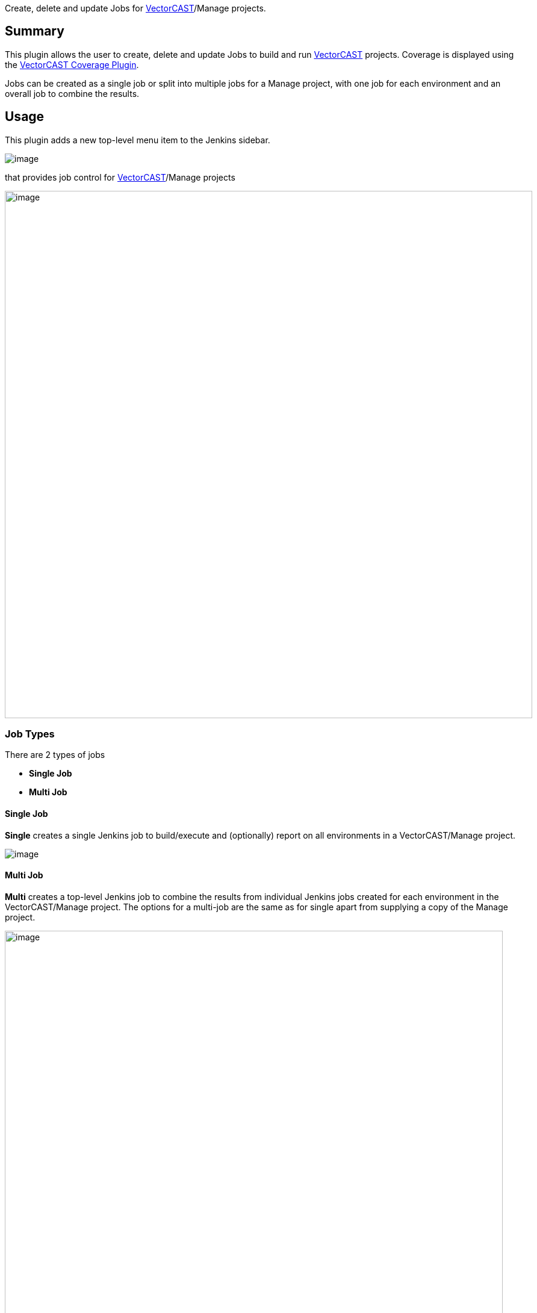 [.conf-macro .output-inline]#Create, delete and update Jobs for
http://www.vectorcast.com/[VectorCAST]/Manage projects.#

[[VectorCASTExecutionPlugin-Summary]]
== Summary

This plugin allows the user to create, delete and update Jobs to build
and run http://www.vectorcast.com/[VectorCAST] projects. Coverage is
displayed using the
https://wiki.jenkins-ci.org/display/JENKINS/VectorCAST+Coverage+Plugin[VectorCAST
Coverage Plugin].

Jobs can be created as a single job or split into multiple jobs for a
Manage project, with one job for each environment and an overall job to
combine the results.

[[VectorCASTExecutionPlugin-Usage]]
== Usage

This plugin adds a new top-level menu item to the Jenkins sidebar.

[.confluence-embedded-file-wrapper]#image:docs/images/vc_menu_in_sidebar.png[image]#

that provides job control for
http://www.vectorcast.com/[VectorCAST]/Manage projects

[.confluence-embedded-file-wrapper .confluence-embedded-manual-size]#image:docs/images/image2017-10-17_18:14:2.png[image,width=876]#

[[VectorCASTExecutionPlugin-JobTypes]]
=== Job Types

There are 2 types of jobs

* *Single Job*
* *Multi Job*

[[VectorCASTExecutionPlugin-SingleJob]]
==== Single Job

*Single* creates a single Jenkins job to build/execute and (optionally)
report on all environments in a VectorCAST/Manage project.

[.confluence-embedded-file-wrapper]#image:docs/images/single.png[image]#

[[VectorCASTExecutionPlugin-MultiJob]]
==== Multi Job

*Multi* creates a top-level Jenkins job to combine the results from
individual Jenkins jobs created for each environment in the
VectorCAST/Manage project. The options for a multi-job are the same as
for single apart from supplying a copy of the Manage project.

[.confluence-embedded-file-wrapper .confluence-embedded-manual-size]#image:docs/images/image2017-10-25_17:3:35.png[image,width=827,height=896]#

Jenkins jobs normally build and run in independent workspaces. This is
the case with this integration. However, there are 2 options for running
tests

* Use an SCM system (any that is supported by Jenkins)
** In this case, Jenkins will check out the code and tests into the
workspace for each Jenkins job from your repository
** The top-level job will them combine the coverage and test results
from all these individual machines/nodes
** In this case, the VectorCAST/Manage project should be specified as
relative to the root of the checkout
** Each job can optionally clean up the working directory. If the
working directory is not cleaned, then the results from the previous run
allow VectorCAST/Manage to optimise the execution phase based on any
code changes
* Use a common, shared drive/directory
** In this case, the VectorCAST/Manage project should be specified as an
absolute path that is available on all machines/nodes
** Note: Some network drives/shares do not fully implement file locking
which cause SQLite, used by VectorCAST/Manage, problems that can result
in corruption of the results. If this happens, you may need to use a
different network drive/share or consider using an SCM system.
** Each job can optionally clean up the working directory which will
have no effect on the VectorCAST/Manage project since it is located
elsewhere
** The reports are generated into the workspace and archived as part of
the Jenkins job

[[VectorCASTExecutionPlugin-ControllingWhereJobsRun]]
=== Controlling Where Jobs Run

When using Multi Jobs, the jobs are created to run on specific nodes
related to the compiler chosen for the environment. E.g.

[.confluence-embedded-file-wrapper]#image:docs/images/restrict.png[image]#

Make sure to set the labels on the relevant Jenkins nodes. Manage
Jenkins -> Manage Nodes -> configure appropriate node and set the
‘Labels’ field. In this example the labels have been set to
GNU_Native_5.1_C and GNU_Native_4.8_C

[.confluence-embedded-file-wrapper]#image:docs/images/restrict_node.png[image]#

[[VectorCASTExecutionPlugin-Setup/Configuration]]
=== Setup/Configuration

The requirements for using this plugin with VectorCAST are

* VectorCAST needs to be installed and setup on each node to be used
** VECTORCAST_DIR and VECTOR_LICENSE needs to be set correctly
* Jenkins needs to be installed and setup
** in particular BUILD_URL needs to be defined (in Jenkins->Manage
Jenkins->Configure System and define 'Jenkins URL' and save the settings

[[VectorCASTExecutionPlugin-UpdatingExistingMulti-job]]
=== Updating Existing Multi-job

An existing multi-job can be updated using the Update Multi-job setup
manually, or by creating an auto-update multi-job Job. The auto-update
job may require username/password to be supplied depending on your
Jenkins configuration.

[[VectorCASTExecutionPlugin-KnownIssues]]
=== Known Issues

[[VectorCASTExecutionPlugin-ColoursnotshowingindownloadedVectorCASTreports]]
==== Colours not showing in downloaded VectorCAST reports

See https://wiki.jenkins-ci.org/display/JENKINS/Configuring+Content+Security+Policy[Configuring
Content Security Policy]

"Jenkins 1.641 / Jenkins 1.625.3 introduce
the `+Content-Security-Policy+` header to static files served by Jenkins
(specifically, `+DirectoryBrowserSupport+`). This header is set to a
very restrictive default set of permissions to protect Jenkins users
from malicious HTML/JS files in workspaces, `+/userContent+`, or
archived artifacts."

What this means is that the aggregate coverage report will show
everything as black rather than red/green/amber coverage colours.

The link above gives details of how to configure Jenkins to relax its
security.

[[VectorCASTExecutionPlugin-Junitpublisherfailingenvironmentwithnotestcases]]
==== Junit publisher failing environment with no test cases

Junit publisher will fail any environments published with no test
results. If you have an environment with no test results, you will
manually need to check the box "Do not fail the build on empty test
results" in the Publish Junit test result report configuration.

[[VectorCASTExecutionPlugin-Changelog]]
==== Changelog

[[VectorCASTExecutionPlugin-Version0.59(13Sept2019)]]
==== Version 0.59 (13 Sept 2019)

* Update for VECTORCAST_DIR rollback

[[VectorCASTExecutionPlugin-Version0.58(11Sept2019)]]
==== Version 0.58 (11 Sept 2019)

* Update for different drive than workspace

[[VectorCASTExecutionPlugin-Version0.57(6Sept2019)]]
==== Version 0.57 (6 Sept 2019)

* Updates for duplicate results in multijob

[[VectorCASTExecutionPlugin-Version0.56(5Sept2019)]]
==== Version 0.56 (5 Sept 2019)

* Revert changes from 0.43 and 0.44 to remove need for VECTORCAST_DIR.
VECTORCAST_DIR will need to be defined when running Jenkins for now.

[[VectorCASTExecutionPlugin-Version0.55(4Sept2019)]]
==== Version 0.55 (4 Sept 2019)

* Add support for new VCAST_RPTS_SELF_CONTAINED option added in VC19 SP2
* Add support for using Manage API to generate XML reports if available
* Correct variable expression on Linux platforms
* Updated scripts to handle compound only in compound case

[[VectorCASTExecutionPlugin-Version0.54(28Aug2019)]]
==== Version 0.54 (28 Aug 2019)

* Updates for F+FC coverage and updating database pathing

[[VectorCASTExecutionPlugin-Version0.53(20Aug2019)]]
==== Version 0.53 (20 Aug 2019)

* Updates for changed to aggregate coverage report metrics heading
change

[[VectorCASTExecutionPlugin-Version0.52(13Aug2019)]]
==== Version 0.52 (13 Aug 2019)

* Additional debug logging

[[VectorCASTExecutionPlugin-Version0.51(8Aug2019)]]
==== Version 0.51 (8 Aug 2019)

* Updates for scripts not handling Ada operator "+"

[[VectorCASTExecutionPlugin-Version0.50(11Jul2019)]]
==== Version 0.50 (11 Jul 2019)

* Update exception handling when using DataAPI

[[VectorCASTExecutionPlugin-Version0.49(1Jul2019)]]
==== Version 0.49 (1 Jul 2019)

* Updated to support VectorCAST 2019 SP1

[[VectorCASTExecutionPlugin-Version0.48(26Jun2019)]]
==== Version 0.48 (26 Jun 2019)

* Update to get complete display name for C++ functions
* Update to fix characters that need escaping in XML attributes

[[VectorCASTExecutionPlugin-Version0.47(18Jun2019)]]
==== Version 0.47 (18 Jun 2019)

* Fix for disabled environments
* Fix for printing non UTF-8 compliant failure code

[[VectorCASTExecutionPlugin-Version0.46(30May2019)]]
==== Version 0.46 (30 May 2019)

* Updates for using external CSS/images

[[VectorCASTExecutionPlugin-Version0.45(10May2019)]]
==== Version 0.45 (10 May 2019)

* Removed xUnit dependency and converted to JUnit.

[[VectorCASTExecutionPlugin-Version0.44(1May2019)]]
==== Version 0.44 (1 May 2019)

* Added better legacy support for VectorCAST installations that do not
have their executables on the system PATH

[[VectorCASTExecutionPlugin-Version0.43(26Apr2019)]]
==== Version 0.43 (26 Apr 2019)

* Removed all uses of the environment variable VECTORCAST_DIR. From now
on it is assumed that VectorCAST executables are on the system PATH.
Legacy support is still maintained for older versions of VectorCAST.
* Additional cleaning up of old files

[[VectorCASTExecutionPlugin-Version0.42(25Apr2019)]]
==== Version 0.42 (25 Apr 2019)

* Updates for corner cases, verbose out issue, and cleaning up previous
build's files
* Problem when function coverage enabled, but not function call
* Function coverage format incorrect in XML causing plugin to throw an
error
* Added catch for additional licensing errors
* Added catch for all (E) Line: errors in the console log

[[VectorCASTExecutionPlugin-Version0.41(12Apr2019)]]
==== Version 0.41 (12 Apr 2019)

* Fix for function and basis path coverage when using VectorCAST 2019

[[VectorCASTExecutionPlugin-Version0.40(10Apr2019)]]
==== Version 0.40 (10 Apr 2019)

* Update to fix auto job updates (where path to Manage project was
being removed)

[[VectorCASTExecutionPlugin-Version0.39(19Mar2019)]]
==== Version 0.39 (19 Mar 2019)

* Update to make the management report generate for a cover project

[[VectorCASTExecutionPlugin-Version0.38(23Jan2019)]]
==== Version 0.38 (23 Jan 2019)

* Fix for spurious newline characters in report title in XML for Jenkins
with VectorCAST 2019

[[VectorCASTExecutionPlugin-Version0.37(10Jan2019)]]
==== Version 0.37 (10 Jan 2019)

* Corrected missing " that may affect running multi-job on Linux
* Added support for generating reports using VectorCAST 2019

[[VectorCASTExecutionPlugin-Version0.36(27Sept2018)]]
==== Version 0.36 (27 Sept 2018)

* Support overlapping version 17 Manage projects
* Updates to support long directory paths in VectorCAST/Manage reporting

[[VectorCASTExecutionPlugin-Version0.35(15May2018)]]
==== Version 0.35 (15 May 2018)

* Support newer versions of xUnit plugin

[[VectorCASTExecutionPlugin-Version0.34(10May2018)]]
==== Version 0.34 (10 May 2018)

* Support MultiJob plugin up to 0.29 and later, 0.30 onwards

[[VectorCASTExecutionPlugin-Version0.33(18Jan2018)]]
==== Version 0.33 (18 Jan 2018)

* Don't create intermediate CSV file for bad test case management report
* Raise post-groovy alert for bad test case management report

[[VectorCASTExecutionPlugin-Version0.32(15Jan2018)]]
==== Version 0.32 (15 Jan 2018)

* Improve support for unit without coverage, avoiding corrupt xml files

[[VectorCASTExecutionPlugin-Version0.31(13Dec2017)]]
==== Version 0.31 (13 Dec 2017)

* Removed spurious " in Linux single job
* Corrected link from xUnit graph to report

[[VectorCASTExecutionPlugin-Version0.30(5Dec2017)]]
==== Version 0.30 (5 Dec 2017)

* Correct regression with report naming for archived artifacts with
shorter names
* Added environment variable (VCAST_VC_SCRIPTS) to provide optional
source of vc_scripts

[[VectorCASTExecutionPlugin-Version0.29(27Nov2017)]]
==== Version 0.29 (27 Nov 2017)

* Improve support for long Manage project names, environment names and
compiler names

[[VectorCASTExecutionPlugin-Version0.28(2Nov2017)]]
==== Version 0.28 (2 Nov 2017)

* Correct regresssion with windows variable names being used in Unix
script

[[VectorCASTExecutionPlugin-Version0.27(2Nov2017)]]
==== Version 0.27 (2 Nov 2017)

* Correct regression with missing space in commands for single job

[[VectorCASTExecutionPlugin-Version0.26(1Nov2017]]
==== Version 0.26 (1 Nov 2017

* Option to set the name of the single job or multi job (name is
pre-pended to sub-job in the case of multi-jobs)
* Option to configure (at creation/update time) the node to run the
single job or top-level multi-job on
* Allow license retries for single jobs
* Update summaryt/detailed text written by the groovy scripts

[[VectorCASTExecutionPlugin-Version0.25(26Oct2017)]]
==== Version 0.25 (26 Oct 2017)

* Update to retry functionality to support jobs created with earlier
plugin versions

[[VectorCASTExecutionPlugin-Version0.24(25Oct2017)]]
==== Version 0.24 (25 Oct 2017)

* Update to store and use job details when auto-updating
* Added (optional) ability to retry a command if it fails due to
unavailable license

[[VectorCASTExecutionPlugin-Version0.23(17Oct2017)]]
==== Version 0.23 (17 Oct 2017)

* Added a job that can be used to update an existing multi-job

[[VectorCASTExecutionPlugin-Version0.22(26Sept2017]]
==== Version 0.22 (26 Sept 2017

* Added support for new version of VectorCAST Manage that uses 2 levels
instead of 4

[[VectorCASTExecutionPlugin-Version0.21(24Jul2017)]]
==== Version 0.21 (24 Jul 2017)

* Improved groovy script to mark failing builds as failed rather than
unstable

[[VectorCASTExecutionPlugin-Version0.20(18Jul2017)]]
==== Version 0.20 (18 Jul 2017)

* Allow conversion script to accept report that has a missing or
incomplete Function Coverage column

[[VectorCASTExecutionPlugin-Version0.19(23Jun2017)]]
==== Version 0.19 (23 Jun 2017)

* Added --force option to use of --release-locks
* Added option to use either HTML or TEXT format for the build
description

[[VectorCASTExecutionPlugin-Version0.18(20Mar2017)]]
==== Version 0.18 (20 Mar 2017)

* Add execution report link to all test cases
* Added update to pulling in both the full report and incremental build
report into the job build description
* Added update to pulling in both the full report and incremental build
report into the job build description

[[VectorCASTExecutionPlugin-Version0.17(17Mar2017)]]
==== Version 0.17 (17 Mar 2017)

* Always display the VectorCAST menu and leave permission
checking/reporting to Jenkins

[[VectorCASTExecutionPlugin-Version0.16(15Mar2017)]]
==== Version 0.16 (15 Mar 2017)

* Corrected processing checking if BUILD_URL has been set

[[VectorCASTExecutionPlugin-Version0.15(2Jan2017)]]
==== Version 0.15 (2 Jan 2017)

* Corrected processing to support function and function call coverage

[[VectorCASTExecutionPlugin-Version0.14(16Dec2016)]]
==== Version 0.14 (16 Dec 2016)

* Corrected typos in Diagnostics job and pattern for files to copy

[[VectorCASTExecutionPlugin-Version0.13(14Dec2016)]]
==== Version 0.13 (14 Dec 2016)

* Add support for spaces in paths

[[VectorCASTExecutionPlugin-Version0.12(9Dec2016)]]
==== Version 0.12 (9 Dec 2016)

* Add support to keep or clean the working directory

[[VectorCASTExecutionPlugin-Version0.11(7Dec2016)]]
==== Version 0.11 (7 Dec 2016)

* Support added for multi-job with SCM and for calculating correctly
aggregated coverage for the top-level display in the VectorCAST coverage
plugin

[[VectorCASTExecutionPlugin-Version0.10(23Nov2016)]]
==== Version 0.10 (23 Nov 2016)

* Initial release (no support for using SCM with multi-job)
